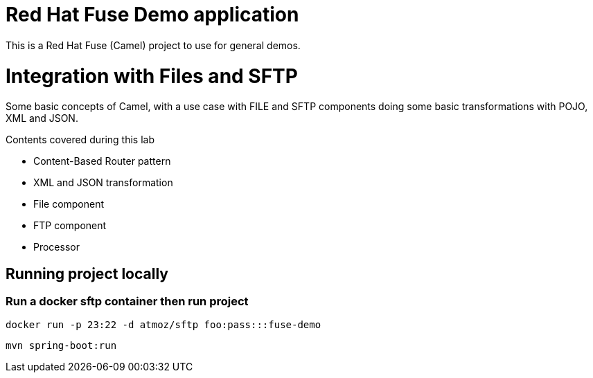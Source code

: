 = Red Hat Fuse Demo application

This is a Red Hat Fuse (Camel) project to use for general demos. 

= Integration with Files and SFTP

Some basic concepts of Camel, with a use case with FILE and SFTP components doing some basic transformations with POJO, XML and JSON.

Contents covered during this lab

* Content-Based Router pattern
* XML and JSON transformation
* File component
* FTP component
* Processor

== Running project locally

=== Run a docker sftp container then run project
    
    docker run -p 23:22 -d atmoz/sftp foo:pass:::fuse-demo

    mvn spring-boot:run


